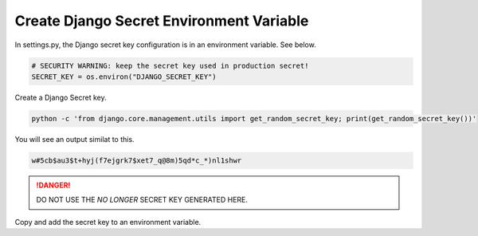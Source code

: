 .. _create-env-var-segment:

Create Django Secret Environment Variable
-----------------------------------------

In settings.py,  the Django secret key configuration is in an environment
variable.  See below.


.. code-block:: python

    # SECURITY WARNING: keep the secret key used in production secret!
    SECRET_KEY = os.environ("DJANGO_SECRET_KEY")


Create a Django Secret key.

.. code-block::

    python -c 'from django.core.management.utils import get_random_secret_key; print(get_random_secret_key())'

You will see an output similat to this.

.. code-block::

    w#5cb$au3$t+hyj(f7ejgrk7$xet7_q@8m)5qd*c_*)nl1shwr

.. danger::

  DO NOT USE THE `NO LONGER` SECRET KEY GENERATED HERE.


Copy and add the secret key to an environment variable.


.. tab:: Linux

    .. code-block:: bash
        :caption: **bash/zsh**

        export DJANGO_SECRET_KEY='w=#5cb$au3$t+hyj(f7ejgrk7$xet7_q@8m)5qd*c_*)nl1shwr'

    .. code-block:: bash
        :caption: **bash/zsh**

        printenv DJANGO_SECRET_KEY  # To check it worked

    .. code-block:: bash
        :caption: **bash/zsh**

        w#5cb$au3$t+hyj(f7ejgrk7$xet7_q@8m)5qd*c_*)nl1shwr


.. tab:: macOS


    .. code-block:: bash
        :caption: **bash/zsh**

        export DJANGO_SECRET_KEY='w=#5cb$au3$t+hyj(f7ejgrk7$xet7_q@8m)5qd*c_*)nl1shwr'

    .. code-block:: bash
        :caption: **bash/zsh**

        printenv DJANGO_SECRET_KEY  # To check it worked

    .. code-block:: bash
        :caption: **bash/zsh**

        w#5cb$au3$t+hyj(f7ejgrk7$xet7_q@8m)5qd*c_*)nl1shwr

.. tab:: Windows

    #. Right-click the Computer icon and choose Properties, or in
       Windows Control Panel, choose System.

    #. Choose Advanced system settings.

    .. image:: ../_static/tutorials/segment-create-env-variable/windows-system-properties.png
       :alt: Windows System Properties


    #. On the Advanced tab, click Environment Variables.

    .. image:: ../_static/tutorials/segment-create-env-variable/windows-environ-variables.png
       :alt: Windows Environment Variables


    #. Click New to create a new environment variable.
    #. After creating or modifying the environment variable, click Apply
       and then OK to have the change take effect.


    .. note::

        The graphical user interface for creating environment variables may
        vary slightly, depending on your version of Windows.
